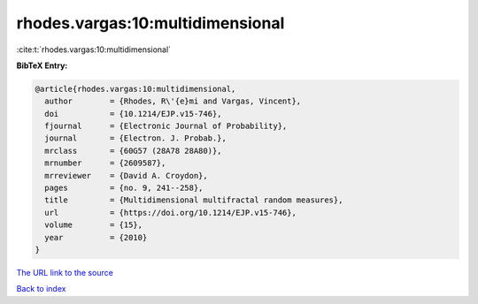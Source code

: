 rhodes.vargas:10:multidimensional
=================================

:cite:t:`rhodes.vargas:10:multidimensional`

**BibTeX Entry:**

.. code-block:: bibtex

   @article{rhodes.vargas:10:multidimensional,
     author        = {Rhodes, R\'{e}mi and Vargas, Vincent},
     doi           = {10.1214/EJP.v15-746},
     fjournal      = {Electronic Journal of Probability},
     journal       = {Electron. J. Probab.},
     mrclass       = {60G57 (28A78 28A80)},
     mrnumber      = {2609587},
     mrreviewer    = {David A. Croydon},
     pages         = {no. 9, 241--258},
     title         = {Multidimensional multifractal random measures},
     url           = {https://doi.org/10.1214/EJP.v15-746},
     volume        = {15},
     year          = {2010}
   }
`The URL link to the source <https://doi.org/10.1214/EJP.v15-746>`_


`Back to index <../By-Cite-Keys.html>`_
